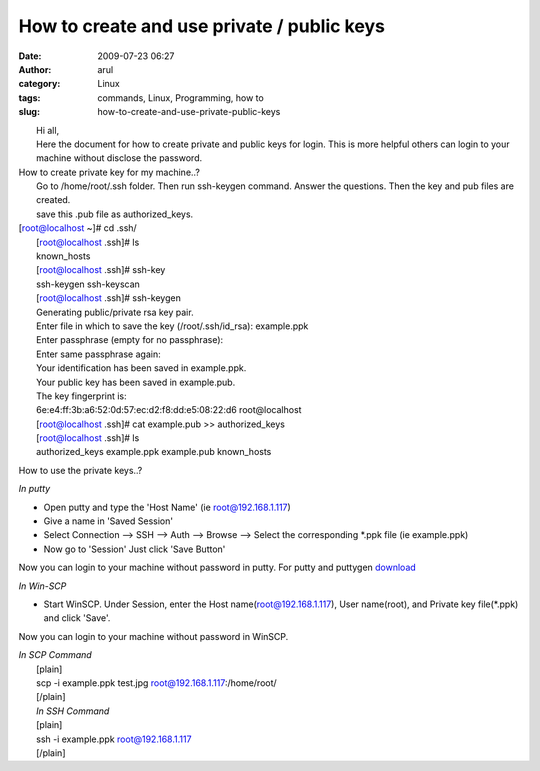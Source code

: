 How to create and use private / public keys
###########################################
:date: 2009-07-23 06:27
:author: arul
:category: Linux
:tags: commands, Linux, Programming, how to
:slug: how-to-create-and-use-private-public-keys

| |image0|
|  Hi all,
|  Here the document for how to create private and public keys for
  login. This is more helpful others can login to your machine without
  disclose the password.

| How to create private key for my machine..?
|  Go to /home/root/.ssh folder. Then run ssh-keygen command. Answer the
  questions. Then the key and pub files are created.
|  save this .pub file as authorized\_keys.

| [root@localhost ~]# cd .ssh/
|  [root@localhost .ssh]# ls
|  known\_hosts
|  [root@localhost .ssh]# ssh-key
|  ssh-keygen ssh-keyscan
|  [root@localhost .ssh]# ssh-keygen
|  Generating public/private rsa key pair.
|  Enter file in which to save the key (/root/.ssh/id\_rsa): example.ppk
|  Enter passphrase (empty for no passphrase):
|  Enter same passphrase again:
|  Your identification has been saved in example.ppk.
|  Your public key has been saved in example.pub.
|  The key fingerprint is:
|  6e:e4:ff:3b:a6:52:0d:57:ec:d2:f8:dd:e5:08:22:d6 root@localhost
|  [root@localhost .ssh]# cat example.pub >> authorized\_keys
|  [root@localhost .ssh]# ls
|  authorized\_keys example.ppk example.pub known\_hosts

How to use the private keys..?

*In putty*

-  Open putty and type the 'Host Name' (ie root@192.168.1.117)
-  Give a name in 'Saved Session'
-  Select Connection --> SSH --> Auth --> Browse --> Select the
   corresponding \*.ppk file (ie example.ppk)
-  Now go to 'Session' Just click 'Save Button'

Now you can login to your machine without password in putty. For putty
and puttygen
`download <http://www.chiark.greenend.org.uk/~sgtatham/putty/download.html>`__

*In Win-SCP*

-  Start WinSCP. Under Session, enter the Host name(root@192.168.1.117),
   User name(root), and Private key file(\*.ppk) and click 'Save'.

Now you can login to your machine without password in WinSCP.

|image1|

| *In SCP Command*
|  [plain]
|  scp -i example.ppk test.jpg root@192.168.1.117:/home/root/
|  [/plain]
|  *In SSH Command*
|  [plain]
|  ssh -i example.ppk root@192.168.1.117
|  [/plain]

.. |image0| image:: http://2.bp.blogspot.com/_Tq9uaJI0Xww/SmhV6r4dTlI/AAAAAAAAFIM/74M6AzeYa_w/s400/puttygen.jpg
   :target: http://2.bp.blogspot.com/_Tq9uaJI0Xww/SmhV6r4dTlI/AAAAAAAAFIM/74M6AzeYa_w/s1600-h/puttygen.jpg
.. |image1| image:: http://1.bp.blogspot.com/_Tq9uaJI0Xww/SmhWF1yTZXI/AAAAAAAAFIU/CEsMmDSIw6U/s400/privatekey.jpg
   :target: http://1.bp.blogspot.com/_Tq9uaJI0Xww/SmhWF1yTZXI/AAAAAAAAFIU/CEsMmDSIw6U/s1600-h/privatekey.jpg
